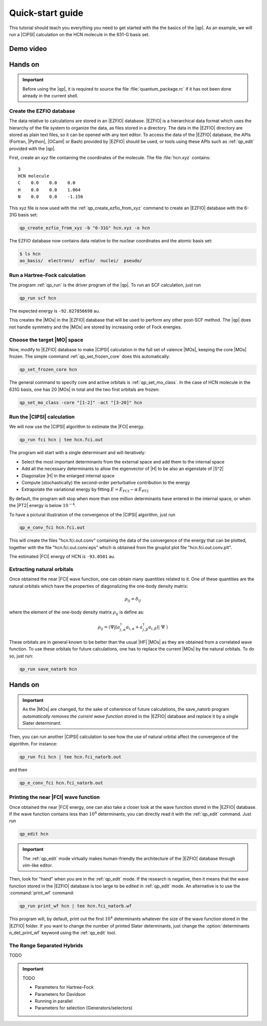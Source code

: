 =================
Quick-start guide
=================

This tutorial should teach you everything you need to get started with
the the basics of the |qp|. 
As an example, we will run a |CIPSI| calculation on the HCN molecule in the 631-G basis set.


Demo video
==========

.. Include demo video here


Hands on
========

.. important::

   Before using the |qp|, it is required to source the file
   :file:`quantum_package.rc` if it has not been done already in the current
   shell.

Create the EZFIO database
-------------------------

The data relative to calculations are stored in an |EZFIO| database.
|EZFIO| is a hierarchical data format which uses the hierarchy of the file
system to organize the data, as files stored in a directory.
The data in the |EZFIO| directory are stored as plain text files, so it can be
opened with any text editor.
To access the data of the |EZFIO| database, the APIs (Fortran, |Python|,
|OCaml| or Bash) provided by |EZFIO| should be used, or tools using these APIs
such as :ref:`qp_edit` provided with the |qp|.

First, create an `xyz` file containing the coordinates of the molecule.
The file :file:`hcn.xyz` contains::

   3
   HCN molecule
   C    0.0    0.0    0.0
   H    0.0    0.0    1.064
   N    0.0    0.0    -1.156


This xyz file is now used with the :ref:`qp_create_ezfio_from_xyz` command to
create an |EZFIO| database with the 6-31G basis set:

.. code:: bash

  qp_create_ezfio_from_xyz -b "6-31G" hcn.xyz -o hcn

The EZFIO database now contains data relative to the nuclear coordinates and the atomic
basis set:

.. code:: bash

  $ ls hcn
  ao_basis/  electrons/  ezfio/  nuclei/  pseudo/


Run a Hartree-Fock calculation
------------------------------

The program :ref:`qp_run` is the driver program of the |qp|. To run an SCF calculation,
just run 

.. code:: bash

    qp_run scf hcn 

The expected energy is ``-92.827856698`` au.

.. seealso:: 

    The documentation of the :ref:`hartree_fock` module.

This creates the |MOs| in the |EZFIO| database that will be used to perform any other post-SCF method. 
The |qp| does not handle symmetry and the |MOs| are stored by increasing order of Fock energies. 

Choose the target |MO| space
----------------------------

Now, modify to |EZFIO| database to make |CIPSI| calculation in the
full set of valence |MOs|, keeping the core |MOs| frozen. The simple
command :ref:`qp_set_frozen_core` does this automatically:

.. code:: bash

    qp_set_frozen_core hcn


The general command to specify core and active orbitals is :ref:`qp_set_mo_class`. 
In the case of HCN molecule in the 631G basis, one has 20 |MOs| in total and the two first orbitals are frozen:

.. code::

    qp_set_mo_class -core "[1-2]" -act "[3-20]" hcn



Run the |CIPSI| calculation
----------------------------

We will now use the |CIPSI| algorithm to estimate the |FCI| energy.

.. code::

    qp_run fci hcn | tee hcn.fci.out 


The program will start with a single determinant and will iteratively:

* Select the most important determinants from the external space and add them to the
  internal space
* Add all the necessary determinants to allow the eigenvector of |H| to be
  also an eigenstate of |S^2|
* Diagonalize |H| in the enlarged internal space
* Compute (stochastically) the second-order perturbative contribution to the energy 
* Extrapolate the variational energy by fitting
  :math:`E=E_\text{FCI} - \alpha\, E_\text{PT2}`

By default, the program will stop when more than one million determinants have
entered in the internal space, or when the |PT2| energy is below :math:`10^{-4}`.

To have a pictural illustration of the convergence of the |CIPSI| algorithm, just run 

.. code::

    qp_e_conv_fci hcn.fci.out

This will create the files "hcn.fci.out.conv" containing the data of the convergence of the energy that can be plotted, together with the file "hcn.fci.out.conv.eps" which is obtained from the gnuplot plot file "hcn.fci.out.conv.plt". 


The estimated |FCI| energy of HCN is ``-93.0501`` au.

.. seealso:: 

    The documentation of the :ref:`fci` module.

Extracting natural orbitals
---------------------------

Once obtained the near |FCI| wave function, one can obtain many quantities related to it. 
One of these quantities are the natural orbitals which have the properties of diagonalizing the one-body density matrix: 

   .. math::

       \rho_{ij} = \delta_{ij}

where the element of the one-body density matrix :math:`\rho_{ij}` is define as:


   .. math::

       \rho_{ij} = \langle \Psi | \left( a^{\dagger}_{j,\alpha} a_{i,\alpha} + a^{\dagger}_{j,\beta} a_{i,\beta} \right) | \Psi \rangle


These orbitals are in general known to be better than the usual |HF| |MOs| as they are obtained from a correlated wave function. To use these orbitals for future calculations, one has to replace the current |MOs| by the natural orbitals. To do so, just run: 

.. code::

    qp_run save_natorb hcn


Hands on
========

.. important::

   As the |MOs| are changed, for the sake of coherence of future calculations, the save_natorb program 
   *automatically removes the current wave function* stored in the |EZFIO| database and replace 
   it by a single Slater determinant. 


Then, you can run another |CIPSI| calculation to see how the use of natural orbital affect the convergence of the algorithm. For instance: 

.. code::

    qp_run fci hcn | tee hcn.fci_natorb.out 

and then

.. code::

    qp_e_conv_fci hcn.fci_natorb.out


Printing the near |FCI| wave function 
-------------------------------------

Once obtained the near |FCI| energy, one can also take a closer look at the wave function stored in the |EZFIO| database. 
If the wave function contains less than :math:`10^4` determinants, you can directly read it with the 
:ref:`qp_edit` command. Just run 

.. code::

    qp_edit hcn


.. important::

        The :ref:`qp_edit` mode virtually makes human-friendly the architecture of the |EZFIO| database 
        through *vim*-like editor.  


Then, look for "hand" when you are in the :ref:`qp_edit` mode. If the research is negative, 
then it means that the wave function stored in the |EZFIO| database is too large to be edited in :ref:`qp_edit` mode. 
An alternative is to use the :command:`print_wf` command: 

.. code::

    qp_run print_wf hcn | tee hcn.fci_natorb.wf

This program will, by default, print out the first :math:`10^4` determinants whatever the size of the wave function stored in the |EZFIO| folder. If you want to change the number of printed Slater determinants, just change the :option:`determinants n_det_print_wf` keyword using the :ref:`qp_edit` tool. 


The Range Separated Hybrids
---------------------------

TODO 


.. important:: TODO

  .. include:: /work.rst

  * Parameters for Hartree-Fock
  * Parameters for Davidson
  * Running in parallel
  * Parameters for selection (Generators/selectors)


